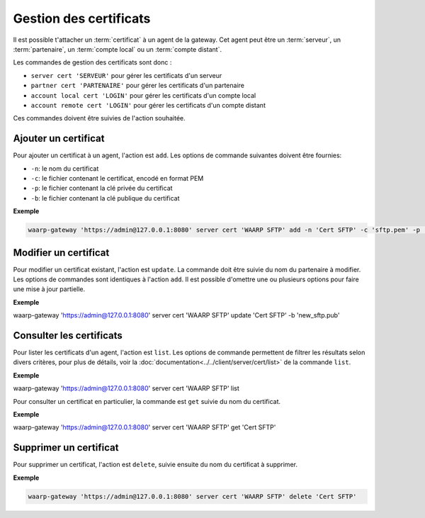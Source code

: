 Gestion des certificats
=======================

Il est possible t'attacher un :term:`certificat` à un agent de la gateway. Cet 
agent peut être un :term:`serveur`, un :term:`partenaire`, un :term:`compte local`
ou un :term:`compte distant`.

Les commandes de gestion des certificats sont donc :

- ``server cert 'SERVEUR'`` pour gérer les certificats d'un serveur
- ``partner cert 'PARTENAIRE'`` pour gérer les certificats d'un partenaire
- ``account local cert 'LOGIN'`` pour gérer les certificats d'un compte local
- ``account remote cert 'LOGIN'`` pour gérer les certificats d'un compte distant

Ces commandes doivent être suivies de l'action souhaitée.


Ajouter un certificat
---------------------

Pour ajouter un certificat à un agent, l'action est ``add``. Les options de
commande suivantes doivent être fournies:

- ``-n``: le nom du certificat
- ``-c``: le fichier contenant le certificat, encodé en format PEM
- ``-p``: le fichier contenant la clé privée du certificat
- ``-b``: le fichier contenant la clé publique du certificat

**Exemple**

.. code-block:: shell

   waarp-gateway 'https://admin@127.0.0.1:8080' server cert 'WAARP SFTP' add -n 'Cert SFTP' -c 'sftp.pem' -p 'sftp.key' -b 'sftp.pub'


Modifier un certificat
----------------------

Pour modifier un certificat existant, l'action est ``update``. La commande doit
être suivie du nom du partenaire à modifier. Les options de commandes sont
identiques à l'action ``add``. Il est possible d'omettre une ou plusieurs
options pour faire une mise à jour partielle.

**Exemple**

waarp-gateway 'https://admin@127.0.0.1:8080' server cert 'WAARP SFTP' update 'Cert SFTP' -b 'new_sftp.pub'


Consulter les certificats
-------------------------

Pour lister les certificats d'un agent, l'action est ``list``. Les options de
commande permettent de filtrer les résultats selon divers critères, pour plus
de détails, voir la :doc:`documentation<../../client/server/cert/list>` de la
commande ``list``.

**Exemple**

waarp-gateway 'https://admin@127.0.0.1:8080' server cert 'WAARP SFTP' list

Pour consulter un certificat en particulier, la commande est ``get`` suivie du
nom du certificat.

**Exemple**

waarp-gateway 'https://admin@127.0.0.1:8080' server cert 'WAARP SFTP' get 'Cert SFTP'


Supprimer un certificat
-----------------------

Pour supprimer un certificat, l'action est ``delete``, suivie ensuite du nom du
certificat à supprimer.

**Exemple**

.. code-block:: shell

   waarp-gateway 'https://admin@127.0.0.1:8080' server cert 'WAARP SFTP' delete 'Cert SFTP'